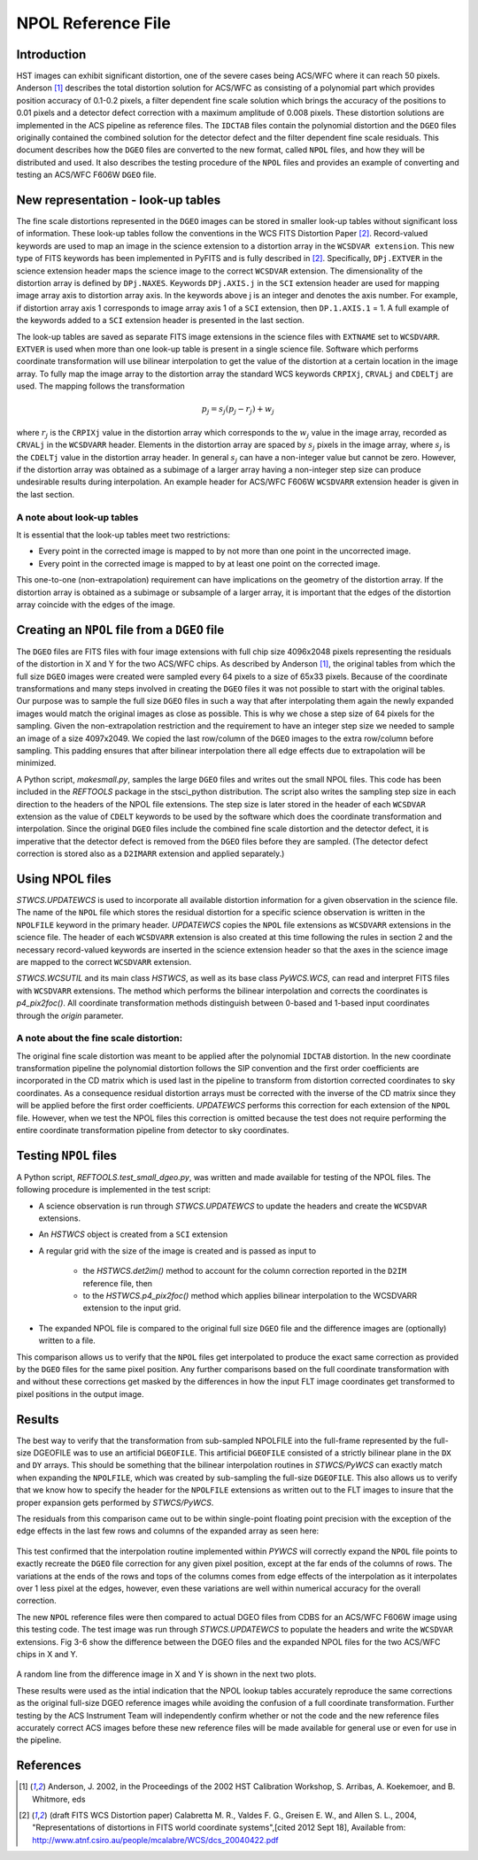 .. _npolfile-tsr:

===================
NPOL Reference File
===================

.. abstract::
   :author: Nadezhda Dencheva, Warren Hack
   :date: 12 Oct 2010
   
   The HST pipeline originally used two types of reference files to correct for distortion: 
   ``IDCTAB`` files which contain the coefficients for a polynomial correction and 
   ``DGEO`` files which are images with the residual distortion. A new format for the residual 
   distortion, called ``NPOL`` files (extension ``_npl.fits``),  is presented in this document. 
   The conversion from ``DGEO`` files to ``NPOL`` files is described and an example of the format is given 
   using ACS/WFC F606W filter. Tests of the conversion procedure show that the 
   differences between the ``DGEO`` files and ``NPOL`` files are of the order of :math:`10^{-4}` 
   pixels.


Introduction
============

HST images can exhibit significant distortion, one of the severe cases being 
ACS/WFC where  it can reach 50 pixels. Anderson [1]_ describes the total distortion 
solution for ACS/WFC as consisting of a polynomial  part which provides position 
accuracy of 0.1-0.2 pixels, a filter dependent fine scale solution which brings the 
accuracy of the positions to 0.01 pixels and a detector defect correction with a 
maximum amplitude of 0.008 pixels. These distortion solutions are implemented 
in the ACS pipeline as reference files. The ``IDCTAB`` files contain the polynomial distortion 
and the ``DGEO`` files originally contained the combined solution for the detector 
defect and the filter dependent fine scale residuals. 
This document describes how the ``DGEO`` files are converted 
to the new format, called ``NPOL`` files, and how they will be distributed and used. It also 
describes the testing procedure of the ``NPOL`` files and provides an example of converting 
and testing an ACS/WFC F606W ``DGEO`` file.

New representation - look-up tables
===================================

The fine scale distortions represented in the ``DGEO`` images can be stored in smaller look-up 
tables without significant loss of information. These look-up tables follow the conventions 
in the WCS FITS Distortion Paper [2]_. Record-valued keywords are used to map an image in the science extension 
to a distortion array in the ``WCSDVAR extension``. This new type of FITS keywords has been 
implemented in PyFITS and is fully described in [2]_. Specifically, ``DPj.EXTVER`` in the science 
extension header  maps the science image to the correct ``WCSDVAR`` extension. The dimensionality 
of the distortion array is defined by ``DPj.NAXES``. Keywords ``DPj.AXIS.j`` in the ``SCI`` extension 
header are used for mapping image array axis to distortion array axis. In the keywords above j 
is an integer and denotes the axis number. For example, if distortion array axis 1 corresponds 
to image array axis 1 of  a ``SCI`` extension, then ``DP.1.AXIS.1`` = 1.                           
A full example of the keywords added to a ``SCI`` extension header is presented in the last section.

The look-up tables are saved as separate FITS image extensions in the science files with ``EXTNAME`` 
set to ``WCSDVARR``. ``EXTVER`` is used when more than one look-up table is present in a single science 
file. Software which performs coordinate transformation will use bilinear interpolation to get 
the value of the distortion at a certain location in the image array. To fully map the image 
array to the distortion array the standard WCS keywords ``CRPIXj``, ``CRVALj`` and ``CDELTj`` are used. The 
mapping follows the transformation 

.. math:: 

    p_{j} = s_{j}(p_{j}-r_{j}) + w_{j}

where :math:`r_{j}` is the ``CRPIXj`` value in the distortion array which
corresponds to the :math:`w_{j}` value in the image array, recorded as
``CRVALj`` in the ``WCSDVARR`` header. Elements in the distortion array are spaced
by :math:`s_j` pixels in the image array, where :math:`s_j` is the ``CDELTj``
value in the distortion array header.  In general :math:`s_j` can have
a non-integer value but cannot be zero. However, if the distortion array
was obtained as a subimage of a larger array having a non-integer step size
can produce undesirable results during interpolation. An example header for
ACS/WFC F606W ``WCSDVARR`` extension header is given in the last section.

A note about look-up  tables
----------------------------

It is essential that the look-up tables meet  two restrictions:

* Every point in the corrected image is mapped to by not more than one point in 
  the uncorrected image.
* Every point in the corrected image is mapped to by at least one point on the 
  corrected image. 
  
This one-to-one (non-extrapolation) requirement can have implications on the 
geometry of the distortion array. If the distortion array is obtained as a 
subimage or subsample of a larger array, it is important that the edges of the 
distortion array coincide with the edges of the image.
  
Creating an ``NPOL`` file from a ``DGEO`` file
==============================================

The ``DGEO`` files are FITS files with four image extensions with full chip size 4096x2048 
pixels representing the residuals of the distortion in X and Y for the two ACS/WFC 
chips.  As described by Anderson [1]_, the original tables from which the full size 
``DGEO`` images were created were sampled every 64 pixels to a size of 65x33 pixels. 
Because of the coordinate transformations and many steps involved in creating the ``DGEO`` 
files it was not possible to start with the original tables. Our purpose was to sample the full
size ``DGEO`` files in such a way that after interpolating them again the newly expanded
images would match the original images as close as possible. This is why we chose a 
step size of 64 pixels for the sampling. Given the non-extrapolation restriction and 
the requirement to have an integer step size we needed to sample an image of a size 
4097x2049. We copied the last row/column of the ``DGEO`` images to the extra row/column 
before sampling. This padding ensures that after bilinear interpolation there
all edge effects due to extrapolation will be minimized. 

A Python script, `makesmall.py`, samples the large ``DGEO`` files and writes out the 
small NPOL files. This code has been included in the `REFTOOLS` package in the 
stsci_python distribution.  The script also writes the sampling step size 
in each direction to the headers of the NPOL file extensions. The step size is later
stored in the header of each ``WCSDVAR`` extension as the value of ``CDELT`` keywords to be 
used by the software which does the coordinate transformation and interpolation. 
Since the original ``DGEO`` files include the combined fine scale distortion and the 
detector defect, it is imperative that the detector defect is removed from the ``DGEO``
files before they are sampled. (The detector defect correction is stored also as a 
``D2IMARR`` extension and applied separately.)

Using NPOL files
================

`STWCS.UPDATEWCS` is used to incorporate all available distortion information for a 
given observation in the science file. The name of the ``NPOL`` file which stores the 
residual distortion for a specific science observation is written in the ``NPOLFILE``
keyword in the primary header.  `UPDATEWCS` copies the ``NPOL`` file extensions as ``WCSDVARR``
extensions in the science file. The header of each ``WCSDVARR`` extension is also created
at this time following the rules in section 2 and the necessary record-valued keywords 
are inserted in the science extension header so that the axes in the science image are 
mapped to the correct ``WCSDVARR`` extension.

`STWCS.WCSUTIL` and its main class `HSTWCS`, as well as its base class `PyWCS.WCS`, can
read and interpret FITS files with ``WCSDVARR`` extensions. The method which performs 
the bilinear interpolation and corrects the coordinates is `p4_pix2foc()`. All coordinate
transformation methods distinguish between 0-based and 1-based input coordinates 
through the `origin` parameter. 

A note about the fine scale distortion:
---------------------------------------
The original fine scale distortion was meant to be applied after the polynomial
``IDCTAB`` distortion. In the new coordinate transformation pipeline the polynomial 
distortion follows the SIP convention and the first order coefficients are 
incorporated in the CD matrix which is used last in the pipeline to transform 
from distortion corrected coordinates to sky coordinates. As a consequence residual
distortion arrays must be corrected with the inverse of the CD matrix since they will
be applied before the first order coefficients. `UPDATEWCS` performs this correction 
for each extension of the ``NPOL`` file.  However, when we test the NPOL files this 
correction is omitted because the test does not require performing the entire coordinate
transformation pipeline from detector to sky coordinates.


Testing ``NPOL`` files
======================

A Python script, `REFTOOLS.test_small_dgeo.py`, was written and made available for testing
of the NPOL files. The following procedure is implemented in the test script:

* A science observation is run through `STWCS.UPDATEWCS` to update the headers and create 
  the ``WCSDVAR`` extensions.
* An `HSTWCS` object is created from a ``SCI`` extension
* A regular grid with the size of the image is created and is passed as input to 

    - the `HSTWCS.det2im()` method to account for the column correction reported in 
      the ``D2IM`` reference file, then
     
    - to the `HSTWCS.p4_pix2foc()` method 
      which applies bilinear interpolation to the WCSDVARR extension to the input grid. 

* The expanded NPOL file is compared to the original full size ``DGEO`` file and the 
  difference images are (optionally) written to a file.
  
This comparison allows us to verify that the ``NPOL`` files get interpolated
to produce the exact same correction as provided by the ``DGEO`` files for the
same pixel position.  Any further comparisons based on the full coordinate
transformation with and without these corrections get masked by the differences
in how the input FLT image coordinates get transformed to pixel positions
in the output image.


Results
=======

The best way to verify that the transformation from sub-sampled NPOLFILE into
the full-frame represented by the full-size DGEOFILE was to use an artificial
``DGEOFILE``. This artificial ``DGEOFILE`` consisted of a strictly bilinear plane in
the ``DX`` and ``DY`` arrays. This should be something that the bilinear interpolation
routines in `STWCS/PyWCS` can exactly match when expanding the ``NPOLFILE``, which
was created by sub-sampling the full-size ``DGEOFILE``. This also allows us to
verify that we know how to specify the header for the ``NPOLFILE`` extensions
as written out to the FLT images to insure that the proper expansion gets
performed by `STWCS/PyWCS`.

The residuals from this comparison came out to be within single-point floating
point precision with the exception of the edge effects in the last few rows
and columns of the expanded array as seen here:

.. figure:: /images/fakedx.png
   :align: center
   :width: 90%
   :alt: artificial NPOL DX Residual image: mean = -3.75475e-08 +/- 2.0898e-07
   
.. figure:: /images/fakedy.png
   :align: center
   :width: 90%
   :alt: artificial NPOL Dy Residual image: mean = -1.87765e-08 +/- 3.66462e-07
  
This test confirmed that the interpolation routine implemented within `PYWCS` will 
correctly expand the ``NPOL`` file points to exactly recreate the ``DGEO`` file correction
for any given pixel position, except at the far ends of the columns of rows.  The 
variations at the ends of the rows and tops of the columns comes from edge effects
of the interpolation as it interpolates over 1 less pixel at the edges, however, 
even these variations are well within numerical accuracy for the overall correction. 

The new ``NPOL`` reference files were then compared to actual DGEO files
from CDBS for an ACS/WFC F606W image using this testing code. The test
image was run through `STWCS.UPDATEWCS` to populate the headers and write the
``WCSDVAR`` extensions. Fig 3-6 show the difference between the DGEO files and
the expanded NPOL files for the two ACS/WFC chips in X and Y.

.. figure:: /images/x1.png
   :alt:  NPOLX-DGEOX for 'SCI,1' : mean = -3.2421e-05 +/- 8.69522e-05
   :align: center
   :width: 90%

   
.. figure:: /images/y1.png
   :alt:   NPOLY-DGEOY for 'SCI,1' : mean = 6.1437e-07 +/- 1.2e-04
   :align: center
   :width: 90%
   

.. image:: /images/x2.png
   :alt:  NPOLX-DGEOX for 'SCI,2' : mean = -1.3293e-06 +/- 9.38e-05
   :align: center
   :width: 90%
  
.. image:: /images/y2.png
   :alt:   NPOLY-DGEOY for 'SCI,2' : mean = -1.53e-05 +/- 1.5e-04
   :align: center
   :width: 90%

   
A random line from the difference image in X and Y is shown in the next two plots.


.. image:: /images/diffx1_256.png
   :alt:  A line in the difference X image for 'SCI,1' extension
   :align: center
   :width: 90%
   
.. image:: /images/diffy1_256.png
   :alt:  A line in the difference Y image for 'SCI,1' extension
   :align: center
   :width: 90%

These results were used as the intial indication that the NPOL lookup tables accurately reproduce
the same corrections as the original full-size DGEO reference images while 
avoiding the confusion of a full coordinate transformation. Further testing 
by the ACS Instrument Team will independently confirm whether or not the code and 
the new reference files accurately correct ACS images before these new 
reference files will be made available for general use or even for use in the pipeline.
   
   
References
==========

.. [1] Anderson, J. 2002, in the Proceedings of the 2002 HST Calibration Workshop, S. Arribas,
       A. Koekemoer, and B. Whitmore, eds
       
.. [2] (draft FITS WCS Distortion paper) Calabretta M. R., Valdes F. G., Greisen E. W., and Allen S. L., 2004, 
    "Representations of distortions in FITS world coordinate systems",[cited 2012 Sept 18], 
    Available from: http://www.atnf.csiro.au/people/mcalabre/WCS/dcs_20040422.pdf
